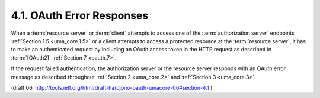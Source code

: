 4.1.  OAuth Error Responses
----------------------------------------------------------------------

When a :term:`resource server` or :term:`client` attempts to access 
one of the :term:`authorization server` endpoints :ref:`Section 1.5 <uma_core.1.5>` 
or a client attempts to access a protected resource at the :term:`resource server`, 
it has to make an authenticated request 
by including an OAuth access token in the HTTP request 
as described in :term:`[OAuth2]` :ref:`Section 7 <oauth.7>`.

If the request failed authentication, the authorization server 
or the resource server responds with an OAuth error message 
as described throughout :ref:`Section 2 <uma_core.2>` and :ref:`Section 3 <uma_core.3>`.

(draft 06, http://tools.ietf.org/html/draft-hardjono-oauth-umacore-06#section-4.1 )
